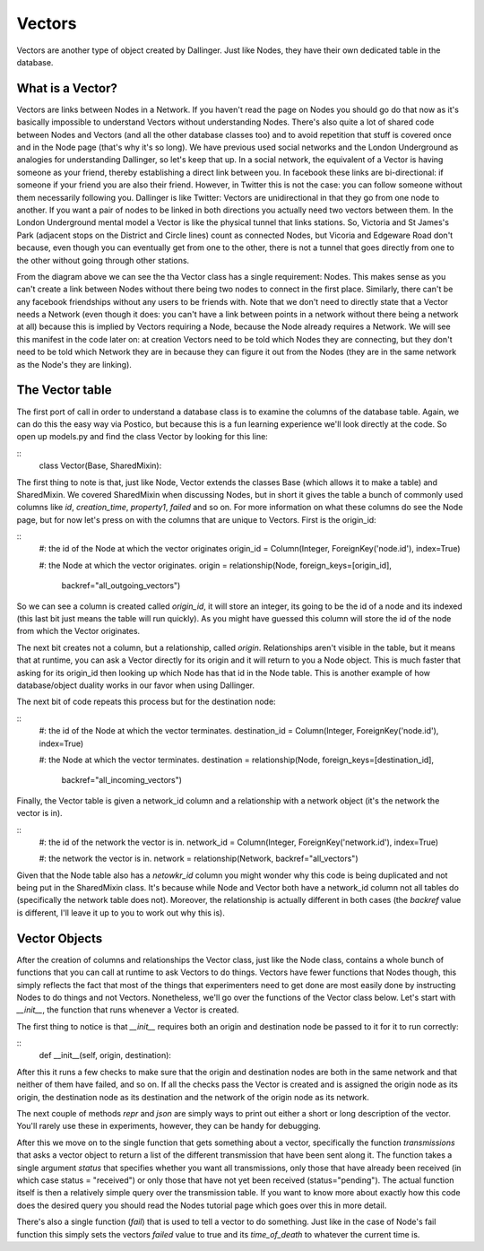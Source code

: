Vectors
=======

Vectors are another type of object created by Dallinger. Just like Nodes, they have their own dedicated table in the database.

.. figure:: _static/class_chart.jpg
   :alt: 

What is a Vector?
-----------------

Vectors are links between Nodes in a Network. If you haven't read the page on Nodes you should go do that now as it's basically impossible to understand Vectors without understanding Nodes. There's also quite a lot of shared code between Nodes and Vectors (and all the other database classes too) and to avoid repetition that stuff is covered once and in the Node page (that's why it's so long). We have previous used social networks and the London Underground as analogies for understanding Dallinger, so let's keep that up. In a social network, the equivalent of a Vector is having someone as your friend, thereby establishing a direct link between you. In facebook these links are bi-directional: if someone if your friend you are also their friend. However, in Twitter this is not the case: you can follow someone without them necessarily following you. Dallinger is like Twitter: Vectors are unidirectional in that they go from one node to another. If you want a pair of nodes to be linked in both directions you actually need two vectors between them. In the London Underground mental model a Vector is like the physical tunnel that links stations. So, Victoria and St James's Park (adjacent stops on the District and Circle lines) count as connected Nodes, but Vicoria and Edgeware Road don't because, even though you can eventually get from one to the other, there is not a tunnel that goes directly from one to the other without going through other stations.

From the diagram above we can see the tha Vector class has a single requirement: Nodes. This makes sense as you can't create a link between Nodes without there being two nodes to connect in the first place. Similarly, there can't be any facebook friendships without any users to be friends with. Note that we don't need to directly state that a Vector needs a Network (even though it does: you can't have a link between points in a network without there being a network at all) because this is implied by Vectors requiring a Node, because the Node already requires a Network. We will see this manifest in the code later on: at creation Vectors need to be told which Nodes they are connecting, but they don't need to be told which Network they are in because they can figure it out from the Nodes (they are in the same network as the Node's they are linking).

The Vector table
----------------

The first port of call in order to understand a database class is to examine the columns of the database table. Again, we can do this the easy way via Postico, but because this is a fun learning experience we'll look directly at the code. So open up models.py and find the class Vector by looking for this line:

::
	class Vector(Base, SharedMixin):

The first thing to note is that, just like Node, Vector extends the classes Base (which allows it to make a table) and SharedMixin. We covered SharedMixin when discussing Nodes, but in short it gives the table a bunch of commonly used columns like `id`, `creation_time`, `property1`, `failed` and so on. For more information on what these columns do see the Node page, but for now let's press on with the columns that are unique to Vectors. First is the origin_id:

::
    #: the id of the Node at which the vector originates
    origin_id = Column(Integer, ForeignKey('node.id'), index=True)
    
    #: the Node at which the vector originates.
    origin = relationship(Node, foreign_keys=[origin_id],
                          backref="all_outgoing_vectors")

So we can see a column is created called `origin_id`, it will store an integer, its going to be the id of a node and its indexed (this last bit just means the table will run quickly). As you might have guessed this column will store the id of the node from which the Vector originates.

The next bit creates not a column, but a relationship, called `origin`. Relationships aren't visible in the table, but it means that at runtime, you can ask a Vector directly for its origin and it will return to you a Node object. This is much faster that asking for its origin_id then looking up which Node has that id in the Node table. This is another example of how database/object duality works in our favor when using Dallinger.

The next bit of code repeats this process but for the destination node:

::
    #: the id of the Node at which the vector terminates.
    destination_id = Column(Integer, ForeignKey('node.id'), index=True)
    
    #: the Node at which the vector terminates.
    destination = relationship(Node, foreign_keys=[destination_id],
                               backref="all_incoming_vectors")

Finally, the Vector table is given a network_id column and a relationship with a network object (it's the network the vector is in).

::
    #: the id of the network the vector is in.
    network_id = Column(Integer, ForeignKey('network.id'), index=True)
    
    #: the network the vector is in.
    network = relationship(Network, backref="all_vectors")

Given that the Node table also has a `netowkr_id` column you might wonder why this code is being duplicated and not being put in the SharedMixin class. It's because while Node and Vector both have a network_id column not all tables do (specifically the network table does not). Moreover, the relationship is actually different in both cases (the `backref` value is different, I'll leave it up to you to work out why this is).

Vector Objects
--------------

After the creation of columns and relationships the Vector class, just like the Node class, contains a whole bunch of functions that you can call at runtime to ask Vectors to do things. Vectors have fewer functions that Nodes though, this simply reflects the fact that most of the things that experimenters need to get done are most easily done by instructing Nodes to do things and not Vectors. Nonetheless, we'll go over the functions of the Vector class below. Let's start with `__init__`, the function that runs whenever a Vector is created.

The first thing to notice is that `__init__` requires both an origin and destination node be passed to it for it to run correctly:

::
    def __init__(self, origin, destination):

After this it runs a few checks to make sure that the origin and destination nodes are both in the same network and that neither of them have failed, and so on. If all the checks pass the Vector is created and is assigned the origin node as its origin, the destination node as its destination and the network of the origin node as its network.

The next couple of methods `repr` and `json` are simply ways to print out either a short or long description of the vector. You'll rarely use these in experiments, however, they can be handy for debugging.

After this we move on to the single function that gets something about a vector, specifically the function `transmissions` that asks a vector object to return a list of the different transmission that have been sent along it. The function takes a single argument `status` that specifies whether you want all transmissions, only those that have already been received (in which case status = "received") or only those that have not yet been received (status="pending"). The actual function itself is then a relatively simple query over the transmission table. If you want to know more about exactly how this code does the desired query you should read the Nodes tutorial page which goes over this in more detail.

There's also a single function (`fail`) that is used to tell a vector to do something. Just like in the case of Node's fail function this simply sets the vectors `failed` value to true and its `time_of_death` to whatever the current time is.
